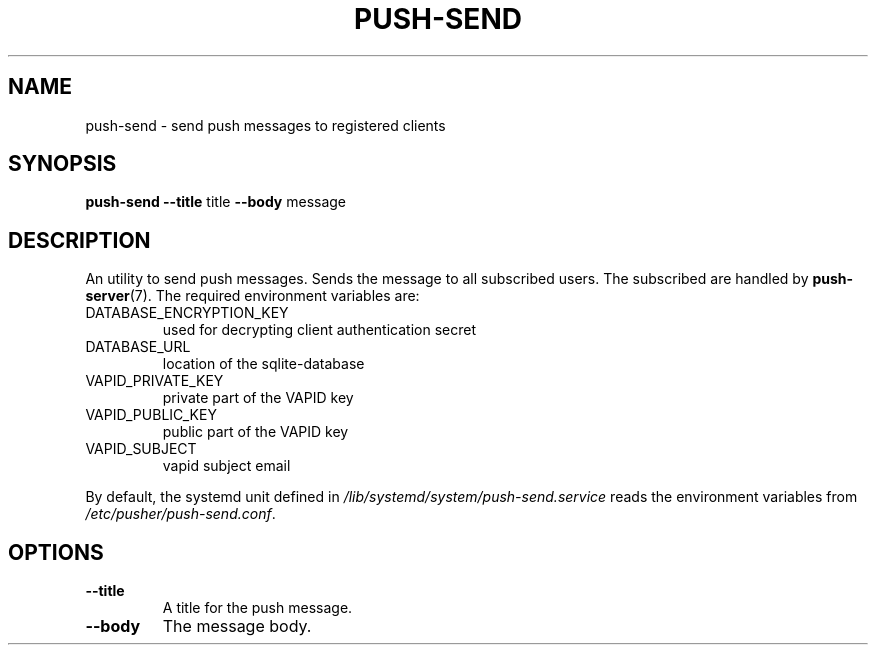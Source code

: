 .TH PUSH-SEND 7
.SH NAME
push-send \- send push messages to registered clients
.SH SYNOPSIS
.B push-send
.B \-\-title
title
.B \-\-body
message
.SH DESCRIPTION
.P
An utility to send push messages. Sends the message to all subscribed users. The subscribed are handled by
.BR push-server (7).
The required environment variables are:
.IP DATABASE_ENCRYPTION_KEY
used for decrypting client authentication secret
.IP DATABASE_URL
location of the sqlite-database
.IP VAPID_PRIVATE_KEY
private part of the VAPID key
.IP VAPID_PUBLIC_KEY
public part of the VAPID key
.IP VAPID_SUBJECT
vapid subject email
.P
By default, the systemd unit defined in
.I /lib/systemd/system/push-send.service
reads the environment variables from
.IR /etc/pusher/push-send.conf .
.SH OPTIONS
.TP
.B \-\-title
A title for the push message.
.TP
.B \-\-body
The message body.
